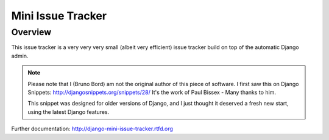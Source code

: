 ==================
Mini Issue Tracker
==================

Overview
========

This issue tracker is a very very very small (albeit very efficient) issue
tracker build on top of the automatic Django admin.

.. note::

    Please note that I (Bruno Bord) am not the original author of this piece
    of software. I first saw this on Django Snippets: http://djangosnippets.org/snippets/28/
    It's the work of Paul Bissex - Many thanks to him.

    This snippet was designed for older versions of Django, and I just thought
    it deserved a fresh new start, using the latest Django features.

Further documentation: http://django-mini-issue-tracker.rtfd.org
